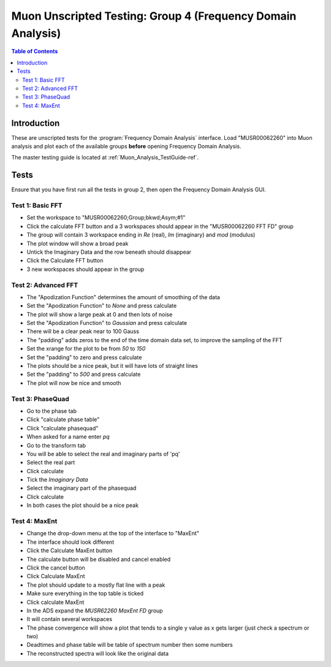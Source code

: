 .. _Muon_Analysis_TestGuide_4_FDAG-ref:

Muon Unscripted Testing: Group 4 (Frequency Domain Analysis)
=============================================================

.. contents:: Table of Contents
    :local:
    
Introduction
^^^^^^^^^^^^

These are unscripted tests for the :program:`Frequency Domain Analysis` interface.
Load "MUSR00062260" into Muon analysis and plot each of the available groups **before** opening Frequency Domain Analysis. 

The master testing guide is located at :ref:`Muon_Analysis_TestGuide-ref`.

Tests
^^^^^

Ensure that you have first run all the tests in group 2, then open the Frequency Domain Analysis GUI.

Test 1: Basic FFT
-----------------
- Set the workspace to "MUSR00062260;Group;bkwd;Asym;#1" 
- Click the calculate FFT button and a 3 workspaces should appear in the "MUSR00062260 FFT FD" group
- The group will contain 3 workspace ending in `Re` (real), `Im` (imaginary) and `mod` (modulus)
- The plot window will show a broad peak
- Untick the Imaginary Data and the row beneath should disappear
- Click the Calculate FFT button
- 3 new workspaces should appear in the group

Test 2: Advanced FFT
--------------------
- The "Apodization Function" determines the amount of smoothing of the data
- Set the "Apodization Function" to `None` and press calculate
- The plot will show a large peak at 0 and then lots of noise
- Set the "Apodization Function" to `Gaussian` and press calculate
- There will be a clear peak near to 100 Gauss
- The "padding" adds zeros to the end of the time domain data set, to improve the sampling of the FFT
- Set the xrange for the plot to be from `50` to `150`
- Set the "padding" to zero and press calculate
- The plots should be a nice peak, but it will have lots of straight lines
- Set the "padding" to `500` and press calculate
- The plot will now be nice and smooth


Test 3: PhaseQuad
-----------------
- Go to the phase tab
- Click "calculate phase table"
- Click "calculate phasequad"
- When asked for a name enter `pq`
- Go to the transform tab
- You will be able to select the real and imaginary parts of 'pq'
- Select the real part
- Click calculate
- Tick the `Imaginary Data` 
- Select the imaginary part of the phasequad
- Click calculate
- In both cases the plot should be a nice peak


Test 4: MaxEnt
--------------
- Change the drop-down menu at the top of the interface to "MaxEnt"
- The interface should look different
- Click the Calculate MaxEnt button 
- The calculate button will be disabled and cancel enabled
- Click the cancel button
- Click Calculate MaxEnt
- The plot should update to a mostly flat line with a peak
- Make sure everything in the top table is ticked
- Click calculate MaxEnt
- In the ADS expand the `MUSR62260 MaxEnt FD` group
- It will contain several workspaces
- The phase convergence will show a plot that tends to a single y value as x gets larger (just check a spectrum or two)
- Deadtimes and phase table will be table of spectrum number then some numbers
- The reconstructed spectra will look like the original data
